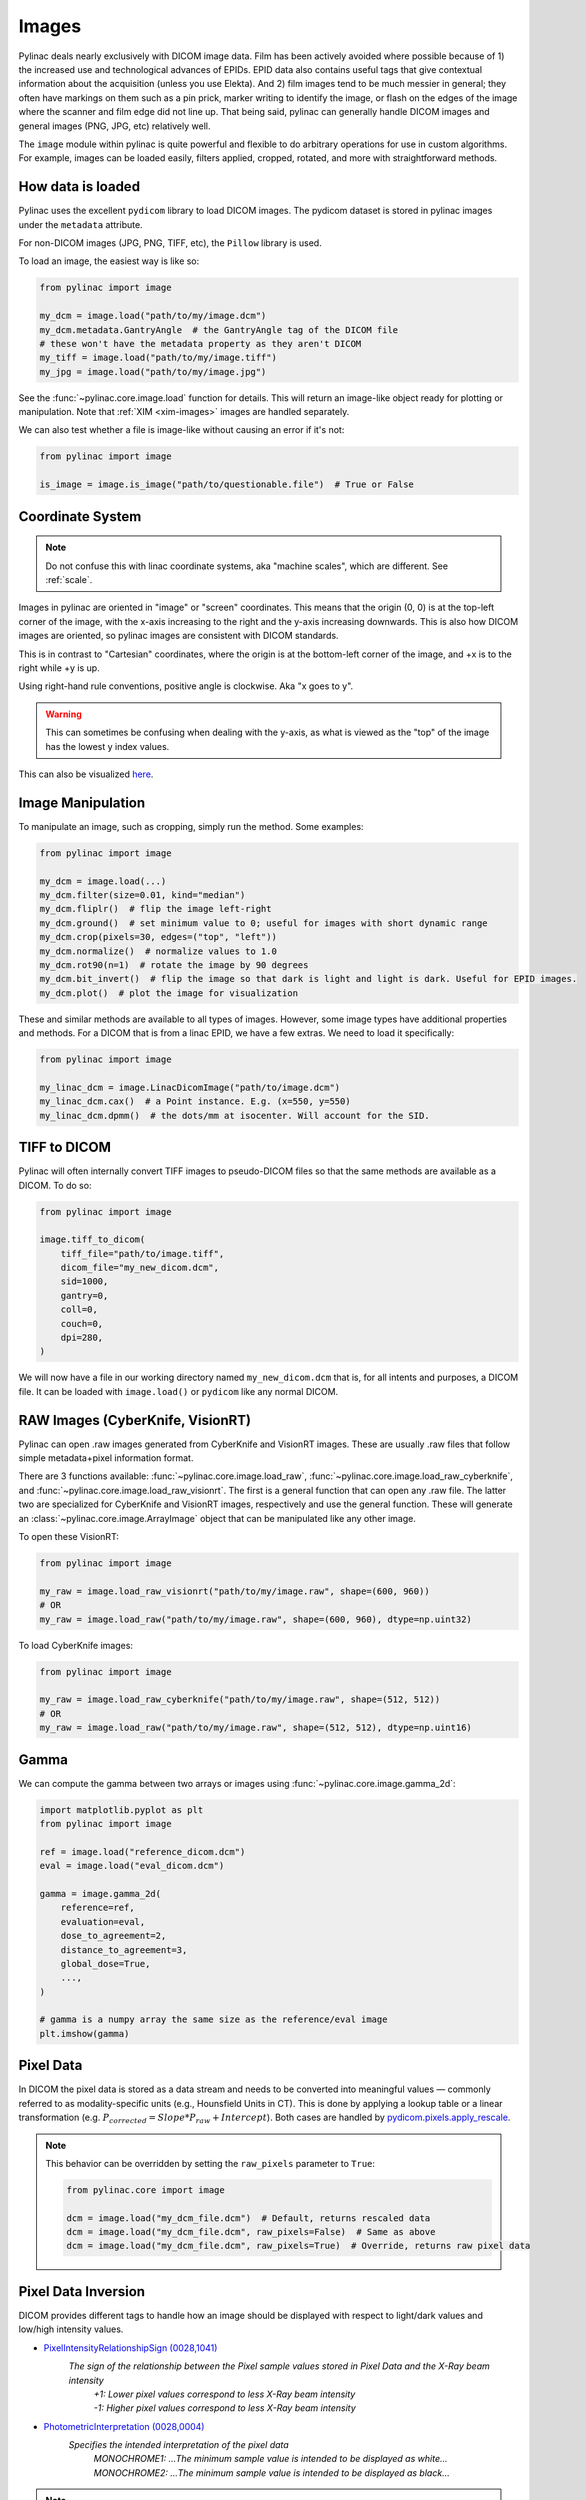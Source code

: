 
.. _image_loading:

Images
------

Pylinac deals nearly exclusively with DICOM image data. Film has been actively avoided where possible because of 1)
the increased use and technological advances of EPIDs. EPID data also contains useful tags that give contextual information
about the acquisition (unless you use Elekta). And 2) film images tend to be much messier in general; they often have
markings on them such as a pin prick, marker writing to identify the image, or flash on the edges of the image where
the scanner and film edge did not line up. That being said, pylinac can generally handle DICOM images and general
images (PNG, JPG, etc) relatively well.

The ``image`` module within pylinac is quite powerful and flexible to do arbitrary operations
for use in custom algorithms. For example, images can be loaded easily, filters applied, cropped,
rotated, and more with straightforward methods.

.. _how-image-data-is-loaded:

How data is loaded
^^^^^^^^^^^^^^^^^^

Pylinac uses the excellent ``pydicom`` library to load DICOM images. The pydicom dataset is stored in pylinac images
under the ``metadata`` attribute.

For non-DICOM images (JPG, PNG, TIFF, etc), the ``Pillow`` library is used.

To load an image, the easiest way is like so:

.. code-block:: python

    from pylinac import image

    my_dcm = image.load("path/to/my/image.dcm")
    my_dcm.metadata.GantryAngle  # the GantryAngle tag of the DICOM file
    # these won't have the metadata property as they aren't DICOM
    my_tiff = image.load("path/to/my/image.tiff")
    my_jpg = image.load("path/to/my/image.jpg")

See the :func:`~pylinac.core.image.load` function for details. This will return an image-like
object ready for plotting or manipulation. Note that :ref:`XIM <xim-images>` images are handled separately.

We can also test whether a file is image-like without causing an error if it's not:

.. code-block:: python

    from pylinac import image

    is_image = image.is_image("path/to/questionable.file")  # True or False

Coordinate System
^^^^^^^^^^^^^^^^^

.. note::

    Do not confuse this with linac coordinate systems, aka "machine scales", which are different. See :ref:`scale`.

Images in pylinac are oriented in "image" or "screen" coordinates.
This means that the origin (0, 0) is at the top-left corner of the image, with the x-axis increasing to the right and the y-axis increasing downwards.
This is also how DICOM images are oriented, so pylinac images are consistent with DICOM standards.

This is in contrast to "Cartesian" coordinates, where the origin is at the bottom-left corner of the image,
and +x is to the right while +y is up.

Using right-hand rule conventions, positive angle is clockwise. Aka "x goes to y".

.. warning::

    This can sometimes be confusing when dealing with the y-axis, as what is viewed as the "top" of the image
    has the lowest y index values.

.. image:: ../images/screen-coordinates.png
   :width: 400px
   :align: center
   :alt: Image coordinates

This can also be visualized `here <https://www.slicer.org/wiki/Coordinate_systems#Image_coordinate_system>`__.

Image Manipulation
^^^^^^^^^^^^^^^^^^

To manipulate an image, such as cropping, simply run the method. Some examples:

.. code-block:: python

    from pylinac import image

    my_dcm = image.load(...)
    my_dcm.filter(size=0.01, kind="median")
    my_dcm.fliplr()  # flip the image left-right
    my_dcm.ground()  # set minimum value to 0; useful for images with short dynamic range
    my_dcm.crop(pixels=30, edges=("top", "left"))
    my_dcm.normalize()  # normalize values to 1.0
    my_dcm.rot90(n=1)  # rotate the image by 90 degrees
    my_dcm.bit_invert()  # flip the image so that dark is light and light is dark. Useful for EPID images.
    my_dcm.plot()  # plot the image for visualization

These and similar methods are available to all types of images. However, some image types
have additional properties and methods. For a DICOM that is from a linac EPID, we have
a few extras. We need to load it specifically:

.. code-block:: python

    from pylinac import image

    my_linac_dcm = image.LinacDicomImage("path/to/image.dcm")
    my_linac_dcm.cax()  # a Point instance. E.g. (x=550, y=550)
    my_linac_dcm.dpmm()  # the dots/mm at isocenter. Will account for the SID.

.. _tiff-to-dicom:

TIFF to DICOM
^^^^^^^^^^^^^

Pylinac will often internally convert TIFF images to pseudo-DICOM files so that
the same methods are available as a DICOM. To do so:

.. code-block:: python

    from pylinac import image

    image.tiff_to_dicom(
        tiff_file="path/to/image.tiff",
        dicom_file="my_new_dicom.dcm",
        sid=1000,
        gantry=0,
        coll=0,
        couch=0,
        dpi=280,
    )

We will now have a file in our working directory named ``my_new_dicom.dcm`` that is, for all intents and purposes,
a DICOM file. It can be loaded with ``image.load()`` or ``pydicom`` like any normal DICOM.

.. _loading-raw-images:

RAW Images (CyberKnife, VisionRT)
^^^^^^^^^^^^^^^^^^^^^^^^^^^^^^^^^

Pylinac can open .raw images generated from CyberKnife and VisionRT images. These are usually .raw files
that follow simple metadata+pixel information format.

There are 3 functions available: :func:`~pylinac.core.image.load_raw`, :func:`~pylinac.core.image.load_raw_cyberknife`, and :func:`~pylinac.core.image.load_raw_visionrt`.
The first is a general function that can open any .raw file. The latter two are specialized for CyberKnife and VisionRT images, respectively and use the general function.
These will generate an :class:`~pylinac.core.image.ArrayImage` object that can be manipulated like any other image.

To open these VisionRT:

.. code-block:: python

    from pylinac import image

    my_raw = image.load_raw_visionrt("path/to/my/image.raw", shape=(600, 960))
    # OR
    my_raw = image.load_raw("path/to/my/image.raw", shape=(600, 960), dtype=np.uint32)

To load CyberKnife images:

.. code-block:: python

    from pylinac import image

    my_raw = image.load_raw_cyberknife("path/to/my/image.raw", shape=(512, 512))
    # OR
    my_raw = image.load_raw("path/to/my/image.raw", shape=(512, 512), dtype=np.uint16)


Gamma
^^^^^

We can compute the gamma between two arrays or images using :func:`~pylinac.core.image.gamma_2d`:

.. code-block:: python

    import matplotlib.pyplot as plt
    from pylinac import image

    ref = image.load("reference_dicom.dcm")
    eval = image.load("eval_dicom.dcm")

    gamma = image.gamma_2d(
        reference=ref,
        evaluation=eval,
        dose_to_agreement=2,
        distance_to_agreement=3,
        global_dose=True,
        ...,
    )

    # gamma is a numpy array the same size as the reference/eval image
    plt.imshow(gamma)

Pixel Data
^^^^^^^^^^

In DICOM the pixel data is stored as a data stream and needs to be converted into meaningful values — commonly referred to as modality-specific units (e.g., Hounsfield Units in CT).
This is done by applying a lookup table or a linear transformation (e.g. :math:`P_{corrected} = Slope * P_{raw} + Intercept`). Both cases are handled by `pydicom.pixels.apply_rescale <https://pydicom.github.io/pydicom/dev/reference/generated/pydicom.pixels.apply_rescale.html>`_.

.. note:: This behavior can be overridden by setting the ``raw_pixels`` parameter to ``True``:

  .. code-block:: python

    from pylinac.core import image

    dcm = image.load("my_dcm_file.dcm")  # Default, returns rescaled data
    dcm = image.load("my_dcm_file.dcm", raw_pixels=False)  # Same as above
    dcm = image.load("my_dcm_file.dcm", raw_pixels=True)  # Override, returns raw pixel data

  .. versionadded:: 3.13

.. _pixel_inversion:

Pixel Data Inversion
^^^^^^^^^^^^^^^^^^^^

DICOM provides different tags to handle how an image should be displayed with respect to light/dark values and low/high intensity values.

* `PixelIntensityRelationshipSign (0028,1041) <https://dicom.innolitics.com/ciods/rt-image/rt-image/00281041>`_
    *The sign of the relationship between the Pixel sample values stored in Pixel Data and the X-Ray beam intensity*
     | *+1: Lower pixel values correspond to less X-Ray beam intensity*
     | *-1: Higher pixel values correspond to less X-Ray beam intensity*
* `PhotometricInterpretation (0028,0004) <https://dicom.innolitics.com/ciods/computed-radiography-image/image-pixel/00280004>`_
    *Specifies the intended interpretation of the pixel data*
     | *MONOCHROME1: ...The minimum sample value is intended to be displayed as white...*
     | *MONOCHROME2: ...The minimum sample value is intended to be displayed as black...*

.. note:: The axiom for pylinac (for v3.0+) is that higher pixel values == more radiation == lighter/whiter display

This is the most common issue when dealing with image analysis.
E.g. when displaying a square field (x-rays in the middle, no irradiation on the sides) we can have these combinations:

.. plot::
   :include-source: False

   import matplotlib.pyplot as plt
   import numpy as np

   x = np.zeros((3, 3), dtype=np.uint8)
   x[1, 1] = 1

   fig, axs = plt.subplots(2,2, constrained_layout=True)

   ax = axs[0,0]
   ax.imshow(x, cmap='gray')
   ax.set_title('RelationshipSign = -1\nMonochrome1')
   for row in range(3):
       for col in range(3):
           text = ax.text(row, col, 1-x[row, col], ha="center", va="center", color="r")

   ax = axs[0,1]
   ax.imshow(1 - x, cmap='gray')
   ax.set_title('RelationshipSign = -1\nMonochrome2')
   for row in range(3):
       for col in range(3):
           text = ax.text(row, col, 1-x[row, col], ha="center", va="center", color="r")

   ax = axs[1,0]
   ax.imshow(1 - x, cmap='gray')
   ax.set_title('RelationshipSign = 1\nMonochrome1')
   for row in range(3):
       for col in range(3):
           text = ax.text(row, col, x[row, col], ha="center", va="center", color="r")

   ax = axs[1,1]
   ax.imshow(x, cmap='gray')
   ax.set_title('RelationshipSign = 1\nMonochrome2')
   for row in range(3):
       for col in range(3):
           text = ax.text(row, col, x[row, col], ha="center", va="center", color="r")

   for ax in axs.flat:
       ax.set_xticks([])
       ax.set_yticks([])

   plt.show()


As a convention pylinac uses ``MONOCHROME2`` to display the images (regardless of the ``PhotometricInterpretation`` value).
Film images have negative ``PixelIntensityRelationshipSign``, whereas EPID images have positive ``PixelIntensityRelationshipSign``.
Since most RT images these days are EPID images, pylinac process images as EPID therefore the pixels are inverted when ``PixelIntensityRelationshipSign = -1``:
:math:`P_{inverted} = max(P_{original}) + min(P_{original}) - P_{original}`.


.. note:: this behavior can be overridden by setting the ``invert_pixels`` parameter to ``False``, ``True``, ``None`` (auto):

  .. code-block:: python

    from pylinac.core import image

    dcm = image.load(
        "my_dcm_file.dcm"
    )  # Default, returns inverted pixels if PixelIntensityRelationshipSign = -1
    dcm = image.load("my_dcm_file.dcm", invert_pixels=None)  # Same as above
    dcm = image.load(
        "my_dcm_file.dcm", invert_pixels=True
    )  # Force inversion, returns inverted pixels
    dcm = image.load(
        "my_dcm_file.dcm", invert_pixels=False
    )  # Do not invert, returns original pixels


  .. versionadded:: 3.35
